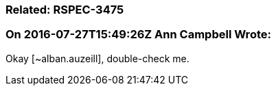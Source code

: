 === Related: RSPEC-3475

=== On 2016-07-27T15:49:26Z Ann Campbell Wrote:
Okay [~alban.auzeill], double-check me.


